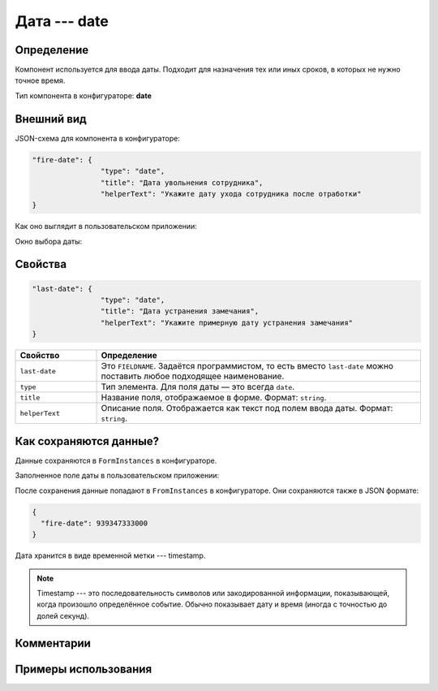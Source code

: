 Дата --- date
=============

Определение
-----------

Компонент используется для ввода даты. Подходит для назначения тех или иных сроков, в которых не нужно точное время.

Тип компонента в конфигураторе: **date**

Внешний вид
-----------

JSON-схема для компонента в конфигураторе:

..  code-block:: json

    "fire-date": {
                    "type": "date",
                    "title": "Дата увольнения сотрудника",
                    "helperText": "Укажите дату ухода сотрудника после отработки"
    }

Как оно выглядит в пользовательском приложении:

..  thumbnail:: images/date-screen-1.png
    :alt: Пример компонента
    :width: 50%

Окно выбора даты:

..  thumbnail:: images/date-screen-2.png
    :alt: Пример компонента 
    :width: 50%

Свойства
--------

..  code-block:: json

    "last-date": {
                    "type": "date",
                    "title": "Дата устранения замечания",
                    "helperText": "Укажите примерную дату устранения замечания"
    }

..  list-table::
    :widths: 20 80
    :header-rows: 1

    *   - Свойство
        - Определение
    *   - ``last-date``
        - Это ``FIELDNAME``. Задаётся программистом, то есть вместо ``last-date`` можно поставить любое подходящее наименование.
    *   - ``type``
        - Тип элемента. Для поля даты — это всегда ``date``.
    *   - ``title``
        - Название поля, отображаемое в форме. Формат: ``string``.
    *   - ``helperText``
        - Описание поля. Отображается как текст под полем ввода даты. Формат: ``string``.

Как сохраняются данные?
-----------------------

Данные сохраняются в ``FormInstances`` в конфигураторе.

Заполненное поле даты в пользовательском приложении:

..  thumbnail:: images/date-screen-3.png
    :alt: Пример компонента 
    :width: 50%

После сохранения данные попадают в ``FromInstances`` в конфигураторе. Они сохраняются также в JSON формате:

..  code-block:: json

    {
      "fire-date": 939347333000
    }

Дата хранится в виде временной метки --- timestamp.

..  note::  Timestamp --- это последовательность символов или закодированной информации, показывающей, когда произошло определённое событие.
            Обычно показывает дату и время (иногда с точностью до долей секунд).

Комментарии
-----------

Примеры использования
---------------------